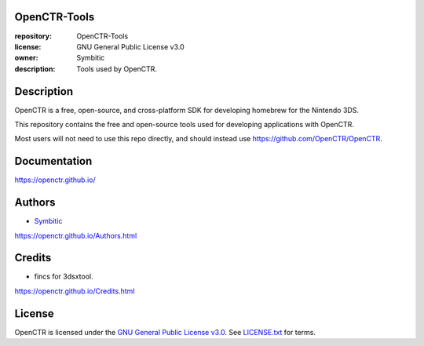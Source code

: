 |Release| |Issues| |License|

|Logo|

=============
OpenCTR-Tools
=============

:repository: OpenCTR-Tools
:license: GNU General Public License v3.0
:owner: Symbitic
:description: Tools used by OpenCTR.

===========
Description
===========

OpenCTR is a free, open-source, and cross-platform SDK for developing homebrew for the Nintendo 3DS.

This repository contains the free and open-source tools used for developing applications with OpenCTR.

Most users will not need to use this repo directly, and should instead use https://github.com/OpenCTR/OpenCTR.

=============
Documentation
=============

https://openctr.github.io/

=======
Authors
=======

* `Symbitic`_

https://openctr.github.io/Authors.html

=======
Credits
=======

* fincs for 3dsxtool.

https://openctr.github.io/Credits.html

=======
License
=======

OpenCTR is licensed under the `GNU General Public License v3.0`_. 
See `LICENSE.txt`_ for terms.

.. |Release| image:: https://img.shields.io/github/release/OpenCTR/OpenCTR-Tools.svg
   :alt: Latest Release
   :target: https://github.com/OpenCTR/OpenCTR-Tools/releases/latest

.. |Issues| image:: https://img.shields.io/github/issues/OpenCTR/OpenCTR-Tools.svg
   :alt: GitHub Issues
   :target: https://github.com/OpenCTR/OpenCTR-Tools/issues

.. |License| image:: https://img.shields.io/github/license/OpenCTR/OpenCTR-Tools.svg
   :alt: GNU General Public License v3.0
   :target: ./LICENSE.txt

.. |Logo| image:: https://avatars2.githubusercontent.com/u/11789047
   :alt: OpenCTR Logo
   :target: https://github.com/OpenCTR

.. _Symbitic: https://github.com/Symbitic

.. _`GNU General Public License v3.0`: http://www.gnu.org/licenses/gpl.html

.. _`LICENSE.txt`: ./LICENSE.txt
